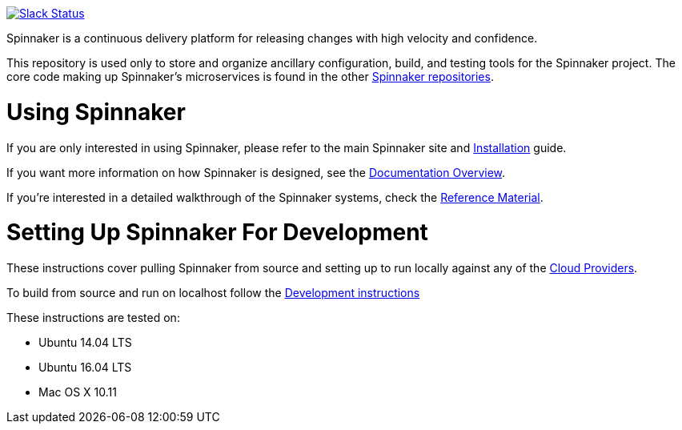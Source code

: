 :doctype: book

image:http://join.spinnaker.io/badge.svg[Slack Status,link=http://join.spinnaker.io]

Spinnaker is a continuous delivery platform for releasing changes with high velocity and confidence.

This repository is used only to store and organize ancillary configuration, build, and testing tools for the Spinnaker project. The core code making up Spinnaker's microservices is found in the other https://github.com/spinnaker[Spinnaker repositories].

= Using Spinnaker

If you are only interested in using Spinnaker, please refer to the main
Spinnaker site and https://www.spinnaker.io/setup/[Installation] guide.

If you want more information on how Spinnaker is designed, see the https://www.spinnaker.io/concepts/[Documentation Overview].

If you're interested in a detailed walkthrough of the Spinnaker systems, check the https://www.spinnaker.io/reference/[Reference Material].

= Setting Up Spinnaker For Development

These instructions cover pulling Spinnaker from source and setting up to run locally against any of the https://www.spinnaker.io/setup/install/providers/#supported-providers[Cloud Providers].

To build from source and run on localhost follow the https://www.spinnaker.io/community/contributing/#how-to-run-spinnaker-locally-for-development[Development instructions]

These instructions are tested on:

* Ubuntu 14.04 LTS
* Ubuntu 16.04 LTS
* Mac OS X 10.11
